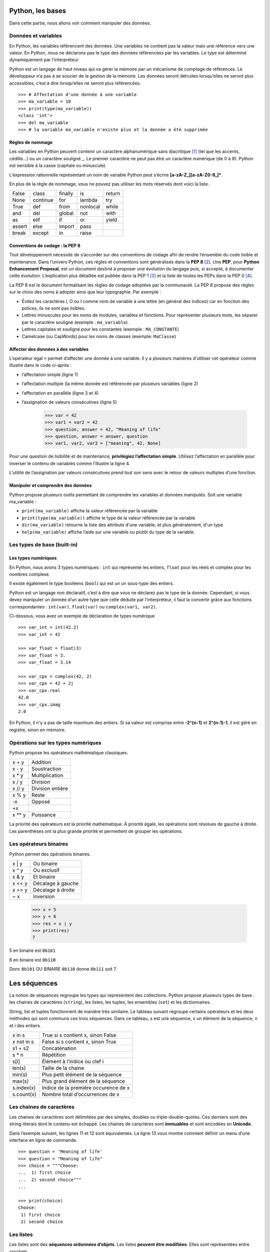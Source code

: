 *****************
Python, les bases
*****************

Dans cette partie, nous allons voir comment manipuler des données.

Données et variables
====================

En Python, les variables référencent des données. Une variables ne contient pas
la valeur mais une référence vers une valeur. En Python, nous ne déclarons pas
le type des données référencées par les variables. Le type est déterminé
dynamiquement par l’interpréteur.

Python est un langage de haut niveau qui va gérer la mémoire par un mécanisme de
comptage de références. Le développeur n’a pas à se soucier de la gestion de la
mémoire. Les données seront détruites lorsqu’elles ne seront plus accessibles,
c’est à dire lorsqu’elles ne seront plus référencées.
::

    >>> # Affectation d'une donnée à une variable
    >>> ma_variable = 10
    >>> print(type(ma_variable))
    <class 'int'>
    >>> del ma_variable
    >>> # la variable ma_variable n'existe plus et la donnée a été supprimée

Règles de nommage
-----------------

Les variables en Python peuvent contenir un caractère alphanumérique sans
diacritique [#fdiac]_ (tel que les accents, cédille…) ou un caractère souligné
_. Le premier caractère ne peut pas être un caractère numérique (de 0 à 9).
Python est sensible à la casse (capitale ou minuscule).

L’expression rationnelle représentant un nom de variable Python peut s’écrire
**[a-zA-Z_][a-zA-Z0-9_]\***.

En plus de la règle de nommage, vous ne pouvez pas utiliser les mots réservés
dont voici la liste.

+--------+----------+---------+----------+--------+
| False  | class    | finally | is       | return |
+--------+----------+---------+----------+--------+
| None   | continue | for     | lambda   | try    |
+--------+----------+---------+----------+--------+
| True	 | def      | from    | nonlocal | while  |
+--------+----------+---------+----------+--------+
| and    | del      | global  | not      | with   |
+--------+----------+---------+----------+--------+
| as     | elif     | if      | or       | yield  |
+--------+----------+---------+----------+--------+
| assert | else     | import  | pass     |        |
+--------+----------+---------+----------+--------+
| break  | except   | in      | raise    |        |
+--------+----------+---------+----------+--------+

Conventions de codage : la PEP 8
--------------------------------

Tout développement nécessite de s’accorder sur des conventions de codage afin de
rendre l’ensemble du code lisible et maintenance. Dans l’univers Python, ces
règles et conventions sont généralisés dans la **PEP 8** [#fpep8]_. Une **PEP**,
pour **Python Enhancement Proposal**, est un document destiné à proposer une
évolution du langage puis, si accepté, à documenter cette évolution.
L’explication plus détaillée est publiée dans la PEP 1 [#fpep1]_ et la liste de
toutes les PEPs dans la PEP 0 [#fpeps]_.

La PEP 8 est le document formalisant les règles de codage adoptées par la
communauté. La PEP 8 propose des règles sur le choix des noms à adopter ainsi
que leur typographie. Par exemple :

- Évitez les caractères l, O ou I comme nom de variable à une lettre (en général des indices) car en fonction des polices, ils ne sont pas lisibles.
- Lettres minuscules pour les noms de modules, variables et fonctions. Pour représenter plusieurs mots, les séparer par le caractère souligné (exemple : ``ma_variable``).
- Lettres capitales et souligné pour les constantes (exemple : ``MA_CONSTANTE``)
- Camelcase (ou CapWords) pour les noms de classes (exemple: ``MaClasse``)

Affecter des données à des variables
------------------------------------

L’opérateur égal ``=`` permet d’affecter une donnée à une variable. Il y a
plusieurs manières d'utiliser cet opérateur comme illustré dans le code
ci-après :

- l’affectation simple (ligne 1)
- l’affectation multiple (la même donnée est référencée par plusieurs variables (ligne 2)
- l’affectation en parallèle (ligne 3 et 4)
- l’assignation de valeurs consécutives (ligne 5)

    >>> var = 42
    >>> var1 = var2 = 42
    >>> question, answer = 42, "Meaning of life"
    >>> question, answer = answer, question
    >>> var1, var2, var3 = ["meaning", 42, None]

Pour une question de lisibilité et de maintenance, **privilégiez l’affectation
simple**. Utilisez l’affectation en parallèle pour inverser le contenu de
variables comme l’illustre la ligne 4.

L’utilité de l’assignation par valeurs consécutives prend tout son sens avec le
retour de valeurs multiples d’une fonction.

Manipuler et comprendre des données
-----------------------------------

Python propose plusieurs outils permettant de comprendre les variables et
données manipulés. Soit une variable ma_variable :

- ``print(ma_variable)`` affiche la valeur référencée par la variable
- ``print(type(ma_variable))`` affiche le type de la valeur référencée par la variable
- ``dir(ma_variable)`` retourne la liste des attributs d'une variable, et plus généralement, d'un type
- ``help(ma_variable)`` affiche l’aide sur une variable ou plutôt du type de la variable.

Les types de base (built-in)
============================

Les types numériques
--------------------

En Python, nous avons 3 types numériques : ``int`` qui représente les entiers,
``float`` pour les réels et complex pour les nombres complexe.

Il existe également le type booléens (``bool``) qui est un un sous-type des
entiers.

Python est un langage non déclaratif, c’est à dire que vous ne déclarez pas le
type de la donnée. Cependant, si vous devez manipuler un donnée d’un autre type
que celle déduite par l’interpréteur, il faut la convertir grâce aux fonctions
correspondantes : ``int(var)``, ``float(var)`` ou ``complex(var1, var2)``.

Ci-dessous, vous avez un exemple de déclaration de types numérique
::

    >>> var_int = int(42.2)
    >>> var_int = 42

    >>> var_float = float(3)
    >>> var_float = 3.
    >>> var_float = 3.14

    >>> var_cpx = complex(42, 2)
    >>> var_cpx = 42 + 2j
    >>> var_cpx.real
    42.0
    >>> var_cpx.imag
    2.0

En Python, il n'y a pas de taille maximum des entiers. Si sa valeur est comprise
entre **-2^(n-1)** et **2^(n-1)-1**, il est géré en registre, sinon en mémoire.

Opérations sur les types numériques
===================================

Python propose les opérateurs mathématique classiques.

+--------+------------------+
| x + y  | Addition         |
+--------+------------------+
| x - y  | Soustraction     |
+--------+------------------+
| x * y  | Multiplication   |
+--------+------------------+
| x / y  | Division         |
+--------+------------------+
| x // y | Division entière |
+--------+------------------+
| x % y  | Reste            |
+--------+------------------+
| -x     | Opposé           |
+--------+------------------+
| +x     |                  |
+--------+------------------+
| x ** y | Puissance        |
+--------+------------------+

La priorité des opérateurs est la priorité mathématique. À priorité égale, les
opérations sont résolues de gauche à droite. Les parenthèses ont la plus grande
priorité et permettent de grouper les opérations.

Les opérateurs binaires
=======================

Python permet des opérations binaires.

+--------+-------------------+
| x \| y | Ou binaire        |
+--------+-------------------+
| x ^ y  | Ou exclusif       |
+--------+-------------------+
| x & y  | Et binaire        |
+--------+-------------------+
| x << y | Décalage à gauche |
+--------+-------------------+
| x >> y | Décalage à droite |
+--------+-------------------+
| ~ x    | Inversion         |
+--------+-------------------+

    >>> x = 5
    >>> y = 6
    >>> res = x | y
    >>> print(res)
    7

5 en binaire est ``0b101``

6 en binaire est ``0b110``

Donc ``0b101`` OU BINAIRE ``0b110`` donne ``0b111`` soit 7.

*************
Les séquences
*************

La notion de séquences regroupe les types qui représentent des collections.
Python propose plusieurs types de base : les chaines de caractères (``string``),
les listes, les tuples, les ensembles (``set``) et les dictionnaires.

String, list et tuples fonctionnent de manière très similaire. Le tableau
suivant regroupe certains opérateurs et les deux méthodes qui sont communs ces
trois séquences. Dans ce tableau, s est une séquence, x un élément de la
séquence, n et i des entiers.

+------------+--------------------------------------+
| x in s     | True si s contient x, sinon False    |
+------------+--------------------------------------+
| x not in s | False si s contient x, sinon True    |
+------------+--------------------------------------+
| s1 + s2    | Concaténation                        |
+------------+--------------------------------------+
| s * n      | Répétition                           |
+------------+--------------------------------------+
| s[i]       | Élément à l’indice ou clef i         |
+------------+--------------------------------------+
| len(s)     | Taille de la chaine                  |
+------------+--------------------------------------+
| min(s)     | Plus petit élément de la séquence    |
+------------+--------------------------------------+
| max(s)     | Plus grand élément de la séquence    |
+------------+--------------------------------------+
| s.index(x) | Indice de la première occurence de x |
+------------+--------------------------------------+
| s.count(x) | Nombre total d’occurrences de x      |
+------------+--------------------------------------+

Les chaines de caractères
=========================

Les chaines de caractères sont délimitées par des simples, doubles ou
triple-double-quotes. Ces derniers sont des string-literais dont le contenu est
échappé. Les chaines de caractères sont **immuables** et sont encodées
en **Unicode**.

Dans l’exemple suivant, les lignes 11 et 12 sont équivalentes. La ligne 13 vous
montre comment définir un menu d’une interface en ligne de commande.
::

    >>> question = 'Meaning of life'
    >>> question = "Meaning of life"
    >>> choice = """Choose:
    ...  1) first choice
    ...  2) second choice"""
    ...

    >>> print(choice)
    Choose:
     1) first choice
     2) second choice

Les listes
==========

Les listes sont des **séquences ordonnées d’objets**. Les listes **peuvent être
modifiées**. Elles sont représentées entre crochets.
::

    >>> knights = ["Arthur", "Lancelot", "Robin", "Bedevere", "Galaad"]
    >>> h2g2 = ["Meaning of life", 42]

Les tuples
==========

Les tuples sont des **séquences ordonnées d’objets**. Les tuples **ne peuvent
pas être modifiés**. Ils sont représentées entre parenthèses.

Si ils sont en général présentés entre parenthèses, c’est surtout la présence
de la virgule qui fait le tuple. Ceci est d’autant plus important pour le tuple
*singleton* pour lequel il ne faut pas oublier une virgule.
::

    >>> knights = ("Arthur", "Lancelot", "Robin", "Bedevere", "Galaad")
    >>> h2g2 = "Meaning of life", 42
    >>> type(h2g2)
    tuple

    >>> tuple_singleton = 42,
    >>> type(tuple_singleton)
    tuple

Les types ``str``, ``list`` et ``tuple` possèdent un ensemble de méthodes qui
permet de les manipuler. Vous pouvez consulter l’ensemble des méthodes par
l’instruction ``help(str)``, ``help(list)`` et ``help(tuple)``. Vous avez
ci-dessous un exemple d’utilisation des méthodes du type ``str``.
::

    >>> question = 'Meaning of life'

    >>> print(question.upper())
    MEANING OF LIFE

    >>> print(question.split())
    ['Meaning', 'of', 'life']

    >>> ".".join(question)
    'M.e.a.n.i.n.g. .o.f. .l.i.f.e'

    >>> question.isalnum()
    False

Ainsi que des méthodes pour le type ``list``.
::

    >>> knights = ["Arthur", "Lancelot"]

    >>> knights.append('Robin')

    >>> knights.extend(['Bedevere', 'Galaad'])

    >>> knights.pop()
    'Galaad'

    >>> knights.insert(2, 'Galaad')
    >>> print(knights)
    ['Arthur', 'Lancelot', 'Galaad', 'Robin', 'Bedevere']

    >>> knights.remove('Robin')
    >>> print(knights)
    ['Arthur', 'Lancelot', 'Galaad', 'Bedevere']

    >>> knights.reverse()

    >>> knights.sort()
    >>> print(knights)
    ['Arthur', 'Bedevere', 'Galaad', 'Lancelot']

Accès aux éléments
==================

L’accès aux éléments d’une chaine, liste ou tuple se fait par l’indice de cet
élément entre crochet. Python permet l’usage d’indices négatifs afin d'accéder
aux éléments à partir de la fin.
::

    >>> knights = ["Arthur", "Lancelot", "Robin", "Bedevere", "Galaad"]
    >>> antagonist = 'Killer Rabbit of Caerbannog'

    >>> print(knights[2])
    Robin

    >>> print(antagonist[2])
    l

    >>> print(knights[-1])
    Galaad

    >>> print(antagonist[-5])
    a

Affectation d’élément
=====================

Un élément peut être remplacé dans une liste en attribuant une valeur à son
indice. La valeur à cet indice est alors remplacée par la nouvelle. Les chaines
de caractères et les tuples sont immuables, un de leur élément ne peut pas être
remplacé.
::

    >>> knights = ["Arthur", "Robin", "Bedevere", "Galaad"]

    >>> knights[1] = 'Lancelot'
    >>> print(knights)
    ['Arthur', 'Lancelot', 'Bedevere', 'Galaad']

    >>> antagonist = 'Killer Rabbit of Caerbannog'

    >>> antagonist[0] = 'M'
    -------------------------------------------------------------------------
    TypeError                               Traceback (most recent call last)
    <ipython-input-49-677a915eb39c> in <module>()
    ----> 1 antagonist[0] = 'M'

    TypeError: 'str' object does not support item assignment

Slicing
=======

Le slicing permet d’extraire des sous-séquences. L’opérateur de slicing est le
suivant (``seq`` étant une séquence de type ``str``, ``list``, ou ``tuple``) :

- ``seq[x:y]`` extrait une séquence de l’indice x à l’indice y exclu
- ``seq[:y]`` extrait une séquence de l’indice 0 à l’indice y exclu
- ``seq[x:]`` extrait une séquence de l’indice x à la fin de la séquence seq
- ``seq[x:y:z]`` extrait une séquence de l’indice x à l’indice y exclu avec un pas de z. x et y sont donc optionnels.

Si les bornes sont en dehors des limites de la séquence, le slicing retournera
une séquence vide.
::

    >>> knights = ["Arthur", "Lancelot", "Robin", "Bedevere", "Galaad"]

    >>> knights[2:4]
    ['Robin', 'Bedevere']

    >>> knights[2:]
    ['Robin', 'Bedevere', 'Galaad']

    >>> knights[:2]
    ['Arthur', 'Lancelot']

    >>> antagonist = 'Killer Rabbit of Caerbannog'

    >>> antagonist[::2]
    'Kle abto arang'

Les ensembles (set)
===================

Le type set permet de gérer des ensembles. Il s’agit d’une **collection non
ordonnée d’éléments non redondants**.

La fonction ``set()`` prend en paramètre une séquence de laquelle elle supprime
les redondances potentielles.

Les sets sont destinés aux opérations ensemblistes.
::

    >>> camelot = ['Arthur', 'Merlin', 'Lancelot', 'Robin']

    >>> wizards = ['Merlin', 'Morgan']

    >>> camelot_set = set(camelot)

    >>> camelot_set.union(wizards)
    {'Arthur', 'Lancelot', 'Merlin', 'Morgan', 'Robin'}

    >>> camelot_set.intersection(wizards)
    {'Merlin'}

    >>> set(wizards).issubset(camelot_set)
    False

Les dictionnaires
=================

Les dictionnaires sont des séquences non-ordonnées de couples clef/valeur. Il
n’y a donc pas de notion de position. Dans un dictionnaire, chaque clef est
unique. La valeur est obtenue à partir de la clef. Clef et valeur sont des
objets.

Un dictionnaire peut-être créé vide (lignes 10 et 11) ou avec des valeurs. La
création de dictionnaire avec des valeur la plus courante est celle de la
ligne 14.
::

    >>> mydict = {}
    >>> mydict = dict()

    >>> mydict = dict(question='Meaning of life', answer=42)
    >>> mydict = dict([['question', 'Meaning of life'], ['answer', 42]])

    >>> mydict = {'question': 'Meaning of life', 'answer': 42}

Pour ajouter un couple clef/valeur ou modifier la valeur d’une clef, on utilise
l’opérateur crochet en spécifiant la clef entre crochets et en affectant une
valeur. Le même opérateur est utilisé pour accéder à une valeur par la clef. Si
la clef n’existe pas, une erreur de type KeyError est levée.
::

    >>> mydict = {'question': 'Meaning of life', 'answer': 42}

    >>> mydict['reference'] = 'Hitchhicker guide'

    >>> mydict['reference']
    'Hitchhicker guide'

    >>> mydict['reference'] = 'H2G2'

    >>> mydict['reference']
    'H2G2'

    In [76]: mydict['nothing']
    ---------------------------------------------------------------------------
    KeyError                                  Traceback (most recent call last)
    <ipython-input-76-584c9c422e37> in <module>()
    ----> 1 mydict['nothing']

    KeyError: 'nothing'

    >>> mydict['reference'] = None

    >>> print(mydict['reference'])
    None

Il est possible de tester la présence d’une clef dans le dictionnaire avec
l’opérateur ``in``. Lorsqu’une valeur est testée via cet opérateur ``in``, cette
valeur  est recherchée parmi les clefs du dictionnaire.
::

    >>> in mydict
    >>> True

    >>> 'nothing' in mydict
    False

Le type ``dict`` propose quelques méthodes utiles. On citera :

- ``dict.get(key[, default])`` : retourne la valeur de key ou défault. Si default n’est pas spécifié, retourne ``None``.
- ``dict.items()`` : retourne un objet similaire à un set contenant la liste des couples clef/valeur
- ``dict.values()`` : retourne un objet la liste des valeurs
- ``dict.clear()`` : vide le dictionnaire
- ``dict.copy()`` : retourne une copie du dictionnaire
- ``dict.pop(key)`` : supprime le couple clef/valeur correspondant à la clef key et retourne la valeur.

.. rubric:: Footnotes

.. [#fdiac] voir : https://fr.wikipedia.org/wiki/Diacritique
.. [#fpep8] voir : https://www.python.org/dev/peps/pep-0008/
.. [#fpep1] voir : https://www.python.org/dev/peps/pep-0001/
.. [#fpeps] voir : https://www.python.org/dev/peps/
